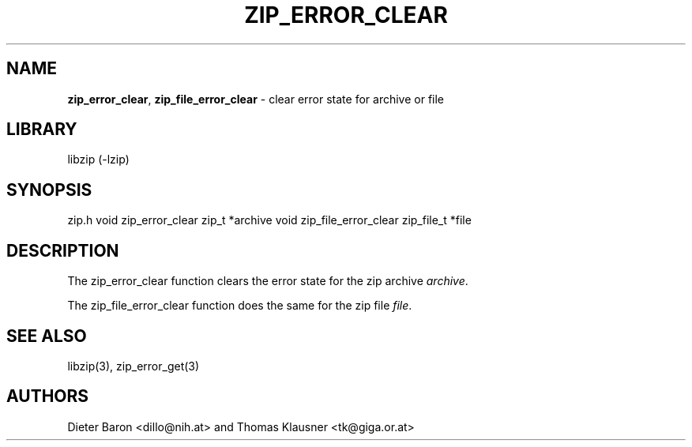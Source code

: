 .TH "ZIP_ERROR_CLEAR" "3" "October 30, 2014" "NiH" "Library Functions Manual"
.SH "NAME"
\fBzip_error_clear\fP,
\fBzip_file_error_clear\fP
\- clear error state for archive or file
.SH "LIBRARY"
libzip (-lzip)
.SH "SYNOPSIS"
zip.h
void
zip_error_clear zip_t *archive
void
zip_file_error_clear zip_file_t *file
.SH "DESCRIPTION"
The
zip_error_clear
function clears the error state for the zip archive
\fIarchive\fP.
.PP
The
zip_file_error_clear
function does the same for the zip file
\fIfile\fP.
.SH "SEE ALSO"
libzip(3),
zip_error_get(3)
.SH "AUTHORS"
Dieter Baron <dillo@nih.at>
and
Thomas Klausner <tk@giga.or.at>
